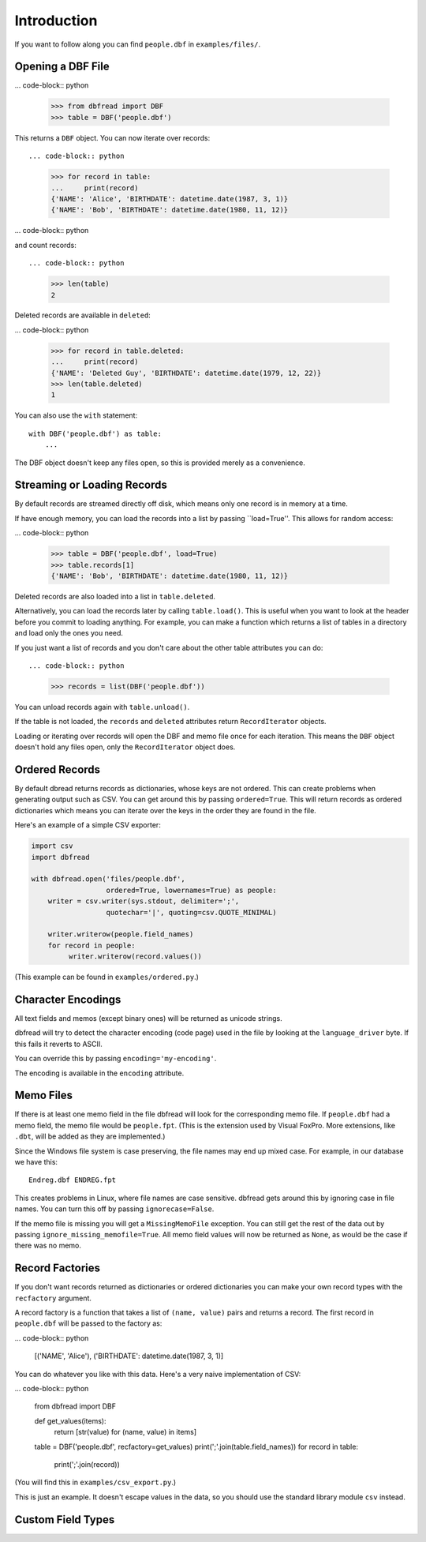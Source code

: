 Introduction
============

If you want to follow along you can find ``people.dbf`` in
``examples/files/``.


Opening a DBF File
------------------

... code-block:: python

    >>> from dbfread import DBF
    >>> table = DBF('people.dbf')

This returns a ``DBF`` object. You can now iterate over records::

... code-block:: python

    >>> for record in table:
    ...     print(record)
    {'NAME': 'Alice', 'BIRTHDATE': datetime.date(1987, 3, 1)}
    {'NAME': 'Bob', 'BIRTHDATE': datetime.date(1980, 11, 12)}

... code-block:: python

and count records::

... code-block:: python

    >>> len(table)
    2

Deleted records are available in ``deleted``:

... code-block:: python

    >>> for record in table.deleted:
    ...     print(record)
    {'NAME': 'Deleted Guy', 'BIRTHDATE': datetime.date(1979, 12, 22)}
    >>> len(table.deleted)
    1

You can also use the ``with`` statement::

    with DBF('people.dbf') as table:
        ...

The DBF object doesn't keep any files open, so this is provided merely
as a convenience.


Streaming or Loading Records
----------------------------

By default records are streamed directly off disk, which means only
one record is in memory at a time.

If have enough memory, you can load the records into a list by passing
``load=True''. This allows for random access:

... code-block:: python

    >>> table = DBF('people.dbf', load=True)
    >>> table.records[1]
    {'NAME': 'Bob', 'BIRTHDATE': datetime.date(1980, 11, 12)}

Deleted records are also loaded into a list in ``table.deleted``.

Alternatively, you can load the records later by calling
``table.load()``. This is useful when you want to look at the header
before you commit to loading anything. For example, you can make a
function which returns a list of tables in a directory and load only
the ones you need.

If you just want a list of records and you don't care about the other
table attributes you can do::

... code-block:: python

    >>> records = list(DBF('people.dbf'))

You can unload records again with ``table.unload()``.

If the table is not loaded, the ``records`` and ``deleted`` attributes
return ``RecordIterator`` objects.

Loading or iterating over records will open the DBF and memo file once
for each iteration. This means the ``DBF`` object doesn't hold any
files open, only the ``RecordIterator`` object does.


Ordered Records
---------------

By default dbread returns records as dictionaries, whose keys are not
ordered. This can create problems when generating output such as
CSV. You can get around this by passing ``ordered=True``. This will
return records as ordered dictionaries which means you can iterate
over the keys in the order they are found in the file.

Here's an example of a simple CSV exporter:

.. code-block:: python

    import csv
    import dbfread

    with dbfread.open('files/people.dbf',
                      ordered=True, lowernames=True) as people:
        writer = csv.writer(sys.stdout, delimiter=';',
                      quotechar='|', quoting=csv.QUOTE_MINIMAL)

        writer.writerow(people.field_names)
        for record in people:
             writer.writerow(record.values())

(This example can be found in ``examples/ordered.py``.)


Character Encodings
-------------------

All text fields and memos (except binary ones) will be returned as
unicode strings.

dbfread will try to detect the character encoding (code page) used in
the file by looking at the ``language_driver`` byte. If this fails it
reverts to ASCII.

You can override this by passing ``encoding='my-encoding'``.

The encoding is available in the ``encoding`` attribute.


Memo Files
----------

If there is at least one memo field in the file dbfread will look for
the corresponding memo file. If ``people.dbf`` had a memo field, the
memo file would be ``people.fpt``. (This is the extension used by
Visual FoxPro. More extensions, like ``.dbt``, will be added as they
are implemented.)

Since the Windows file system is case preserving, the file names may
end up mixed case. For example, in our database we have this::

    Endreg.dbf ENDREG.fpt

This creates problems in Linux, where file names are case
sensitive. dbfread gets around this by ignoring case in file
names. You can turn this off by passing ``ignorecase=False``.

If the memo file is missing you will get a ``MissingMemoFile``
exception. You can still get the rest of the data out by passing
``ignore_missing_memofile=True``. All memo field values will now be
returned as ``None``, as would be the case if there was no memo.


Record Factories
----------------

If you don't want records returned as dictionaries or ordered
dictionaries you can make your own record types with the
``recfactory`` argument.

A record factory is a function that takes a list of ``(name, value)``
pairs and returns a record. The first record in ``people.dbf`` will be
passed to the factory as:

... code-block:: python

    [('NAME', 'Alice'), ('BIRTHDATE': datetime.date(1987, 3, 1)]

You can do whatever you like with this data. Here's a very naive
implementation of CSV:

... code-block:: python

    from dbfread import DBF
    
    def get_values(items):
       return [str(value) for (name, value) in items]
    
    table = DBF('people.dbf', recfactory=get_values)
    print(';'.join(table.field_names))
    for record in table:
        print(';'.join(record))

(You will find this in ``examples/csv_export.py``.)

This is just an example. It doesn't escape values in the data, so you
should use the standard library module ``csv`` instead.


Custom Field Types
------------------




